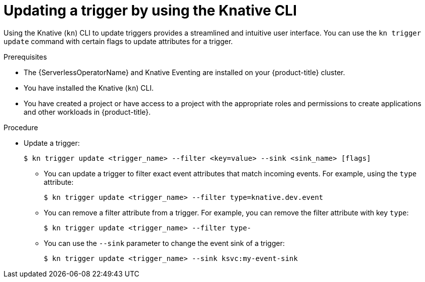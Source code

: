 // Module included in the following assemblies:
//
// * /serverless/develop/serverless-triggers.adoc

:_content-type: PROCEDURE
[id="kn-trigger-update_{context}"]
= Updating a trigger by using the Knative CLI

Using the Knative (`kn`) CLI to update triggers provides a streamlined and intuitive user interface. You can use the `kn trigger update` command with certain flags to update attributes for a trigger.

.Prerequisites

* The {ServerlessOperatorName} and Knative Eventing are installed on your {product-title} cluster.
* You have installed the Knative (`kn`) CLI.
* You have created a project or have access to a project with the appropriate roles and permissions to create applications and other workloads in {product-title}.

.Procedure

* Update a trigger:
+
[source,terminal]
----
$ kn trigger update <trigger_name> --filter <key=value> --sink <sink_name> [flags]
----
** You can update a trigger to filter exact event attributes that match incoming events. For example, using the `type` attribute:
+
[source,terminal]
----
$ kn trigger update <trigger_name> --filter type=knative.dev.event
----
** You can remove a filter attribute from a trigger. For example, you can remove the filter attribute with key `type`:
+
[source,terminal]
----
$ kn trigger update <trigger_name> --filter type-
----
** You can use the `--sink` parameter to change the event sink of a trigger:
+
[source,terminal]
----
$ kn trigger update <trigger_name> --sink ksvc:my-event-sink
----
